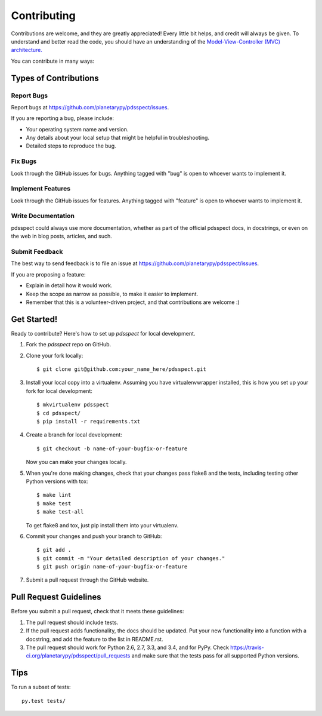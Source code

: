 ============
Contributing
============

Contributions are welcome, and they are greatly appreciated! Every
little bit helps, and credit will always be given. To understand and better
read the code, you should have an understanding of the `Model-View-Controller
(MVC) architecture.
<http://forthescience.org/books/modelviewcontroller/00_introduction/00_preface.html>`_

You can contribute in many ways:

Types of Contributions
----------------------

Report Bugs
~~~~~~~~~~~

Report bugs at https://github.com/planetarypy/pdsspect/issues.

If you are reporting a bug, please include:

* Your operating system name and version.
* Any details about your local setup that might be helpful in troubleshooting.
* Detailed steps to reproduce the bug.

Fix Bugs
~~~~~~~~

Look through the GitHub issues for bugs. Anything tagged with "bug"
is open to whoever wants to implement it.

Implement Features
~~~~~~~~~~~~~~~~~~

Look through the GitHub issues for features. Anything tagged with "feature"
is open to whoever wants to implement it.

Write Documentation
~~~~~~~~~~~~~~~~~~~

pdsspect could always use more documentation, whether as part of the
official pdsspect docs, in docstrings, or even on the web in blog posts,
articles, and such.

Submit Feedback
~~~~~~~~~~~~~~~

The best way to send feedback is to file an issue at https://github.com/planetarypy/pdsspect/issues.

If you are proposing a feature:

* Explain in detail how it would work.
* Keep the scope as narrow as possible, to make it easier to implement.
* Remember that this is a volunteer-driven project, and that contributions
  are welcome :)

Get Started!
------------

Ready to contribute? Here's how to set up `pdsspect` for local development.

1. Fork the `pdsspect` repo on GitHub.
2. Clone your fork locally::

    $ git clone git@github.com:your_name_here/pdsspect.git

3. Install your local copy into a virtualenv. Assuming you have virtualenvwrapper installed, this is how you set up your fork for local development::

    $ mkvirtualenv pdsspect
    $ cd pdsspect/
    $ pip install -r requirements.txt

4. Create a branch for local development::

    $ git checkout -b name-of-your-bugfix-or-feature

   Now you can make your changes locally.

5. When you're done making changes, check that your changes pass flake8 and the tests, including testing other Python versions with tox::

    $ make lint
    $ make test
    $ make test-all

   To get flake8 and tox, just pip install them into your virtualenv.

6. Commit your changes and push your branch to GitHub::

    $ git add .
    $ git commit -m "Your detailed description of your changes."
    $ git push origin name-of-your-bugfix-or-feature

7. Submit a pull request through the GitHub website.

Pull Request Guidelines
-----------------------

Before you submit a pull request, check that it meets these guidelines:

1. The pull request should include tests.
2. If the pull request adds functionality, the docs should be updated. Put
   your new functionality into a function with a docstring, and add the
   feature to the list in README.rst.
3. The pull request should work for Python 2.6, 2.7, 3.3, and 3.4, and for PyPy. Check
   https://travis-ci.org/planetarypy/pdsspect/pull_requests
   and make sure that the tests pass for all supported Python versions.

Tips
----

To run a subset of tests::

    py.test tests/
